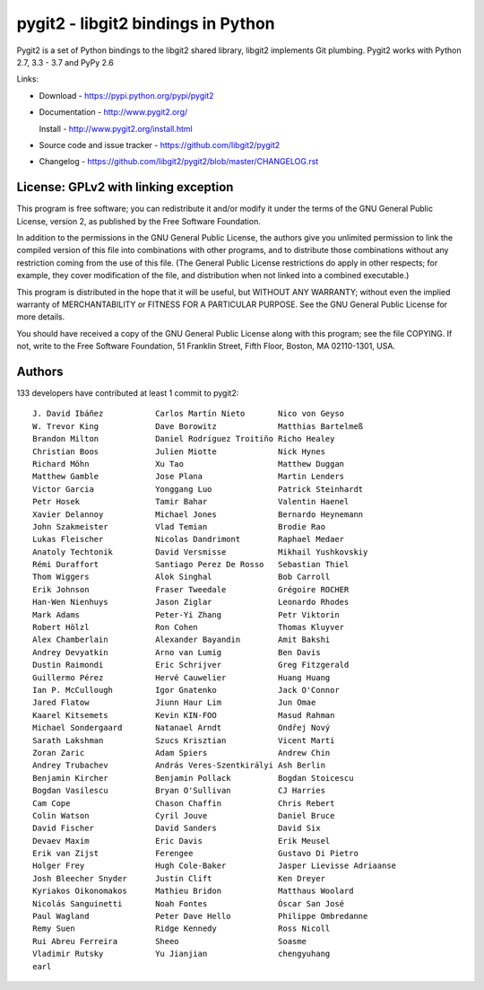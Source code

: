######################################################################
pygit2 - libgit2 bindings in Python
######################################################################

Pygit2 is a set of Python bindings to the libgit2 shared library, libgit2
implements Git plumbing.  Pygit2 works with Python 2.7, 3.3 - 3.7 and PyPy 2.6

.. image:: https://travis-ci.org/libgit2/pygit2.svg?branch=master
   :target: http://travis-ci.org/libgit2/pygit2

.. image:: https://ci.appveyor.com/api/projects/status/edmwc0dctk5nacx0/branch/master?svg=true
   :target: https://ci.appveyor.com/project/jdavid/pygit2/branch/master

Links:

- Download - https://pypi.python.org/pypi/pygit2

- Documentation - http://www.pygit2.org/

  Install - http://www.pygit2.org/install.html

- Source code and issue tracker - https://github.com/libgit2/pygit2

- Changelog - https://github.com/libgit2/pygit2/blob/master/CHANGELOG.rst


License: GPLv2 with linking exception
=====================================

This program is free software; you can redistribute it and/or
modify it under the terms of the GNU General Public License,
version 2, as published by the Free Software Foundation.

In addition to the permissions in the GNU General Public License,
the authors give you unlimited permission to link the compiled
version of this file into combinations with other programs,
and to distribute those combinations without any restriction
coming from the use of this file.  (The General Public License
restrictions do apply in other respects; for example, they cover
modification of the file, and distribution when not linked into
a combined executable.)

This program is distributed in the hope that it will be useful,
but WITHOUT ANY WARRANTY; without even the implied warranty of
MERCHANTABILITY or FITNESS FOR A PARTICULAR PURPOSE.  See the
GNU General Public License for more details.

You should have received a copy of the GNU General Public License
along with this program; see the file COPYING.  If not, write to
the Free Software Foundation, 51 Franklin Street, Fifth Floor,
Boston, MA 02110-1301, USA.


Authors
==============

133 developers have contributed at least 1 commit to pygit2::

  J. David Ibáñez           Carlos Martín Nieto       Nico von Geyso
  W. Trevor King            Dave Borowitz             Matthias Bartelmeß
  Brandon Milton            Daniel Rodríguez Troitiño Richo Healey
  Christian Boos            Julien Miotte             Nick Hynes
  Richard Möhn              Xu Tao                    Matthew Duggan
  Matthew Gamble            Jose Plana                Martin Lenders
  Victor Garcia             Yonggang Luo              Patrick Steinhardt
  Petr Hosek                Tamir Bahar               Valentin Haenel
  Xavier Delannoy           Michael Jones             Bernardo Heynemann
  John Szakmeister          Vlad Temian               Brodie Rao
  Lukas Fleischer           Nicolas Dandrimont        Raphael Medaer
  Anatoly Techtonik         David Versmisse           Mikhail Yushkovskiy
  Rémi Duraffort            Santiago Perez De Rosso   Sebastian Thiel
  Thom Wiggers              Alok Singhal              Bob Carroll
  Erik Johnson              Fraser Tweedale           Grégoire ROCHER
  Han-Wen Nienhuys          Jason Ziglar              Leonardo Rhodes
  Mark Adams                Peter-Yi Zhang            Petr Viktorin
  Robert Hölzl              Ron Cohen                 Thomas Kluyver
  Alex Chamberlain          Alexander Bayandin        Amit Bakshi
  Andrey Devyatkin          Arno van Lumig            Ben Davis
  Dustin Raimondi           Eric Schrijver            Greg Fitzgerald
  Guillermo Pérez           Hervé Cauwelier           Huang Huang
  Ian P. McCullough         Igor Gnatenko             Jack O'Connor
  Jared Flatow              Jiunn Haur Lim            Jun Omae
  Kaarel Kitsemets          Kevin KIN-FOO             Masud Rahman
  Michael Sondergaard       Natanael Arndt            Ondřej Nový
  Sarath Lakshman           Szucs Krisztian           Vicent Marti
  Zoran Zaric               Adam Spiers               Andrew Chin
  Andrey Trubachev          András Veres-Szentkirályi Ash Berlin
  Benjamin Kircher          Benjamin Pollack          Bogdan Stoicescu
  Bogdan Vasilescu          Bryan O'Sullivan          CJ Harries
  Cam Cope                  Chason Chaffin            Chris Rebert
  Colin Watson              Cyril Jouve               Daniel Bruce
  David Fischer             David Sanders             David Six
  Devaev Maxim              Eric Davis                Erik Meusel
  Erik van Zijst            Ferengee                  Gustavo Di Pietro
  Holger Frey               Hugh Cole-Baker           Jasper Lievisse Adriaanse
  Josh Bleecher Snyder      Justin Clift              Ken Dreyer
  Kyriakos Oikonomakos      Mathieu Bridon            Matthaus Woolard
  Nicolás Sanguinetti       Noah Fontes               Óscar San José
  Paul Wagland              Peter Dave Hello          Philippe Ombredanne
  Remy Suen                 Ridge Kennedy             Ross Nicoll
  Rui Abreu Ferreira        Sheeo                     Soasme
  Vladimir Rutsky           Yu Jianjian               chengyuhang
  earl
